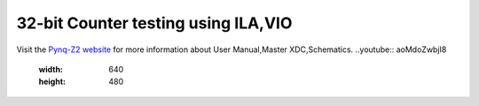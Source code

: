 ====================================
32-bit Counter testing using ILA,VIO
====================================
..
  Objective
  --------- 
  - Vivado project creation.
  - Creating a verilog file or add verilog files.
  - Test the verilog code with ILA,VIO blocks.

Visit the `Pynq-Z2 website <https://www.tulembedded.com/FPGA/ProductsPYNQ-Z2.html>`_ for more information about User Manual,Master XDC,Schematics.
..youtube:: aoMdoZwbjI8
   :width: 640
   :height: 480
..
  .. code-block:: verilog

     module and_gate (
       input a,
       input b,
       output y
    );
       assign y = a & b;
    endmodule

  .. figure:: ./images/xilinx_logo.png
   :alt: Centered Image
   :align: center
   :width: 50%

   This is the caption for the image.


